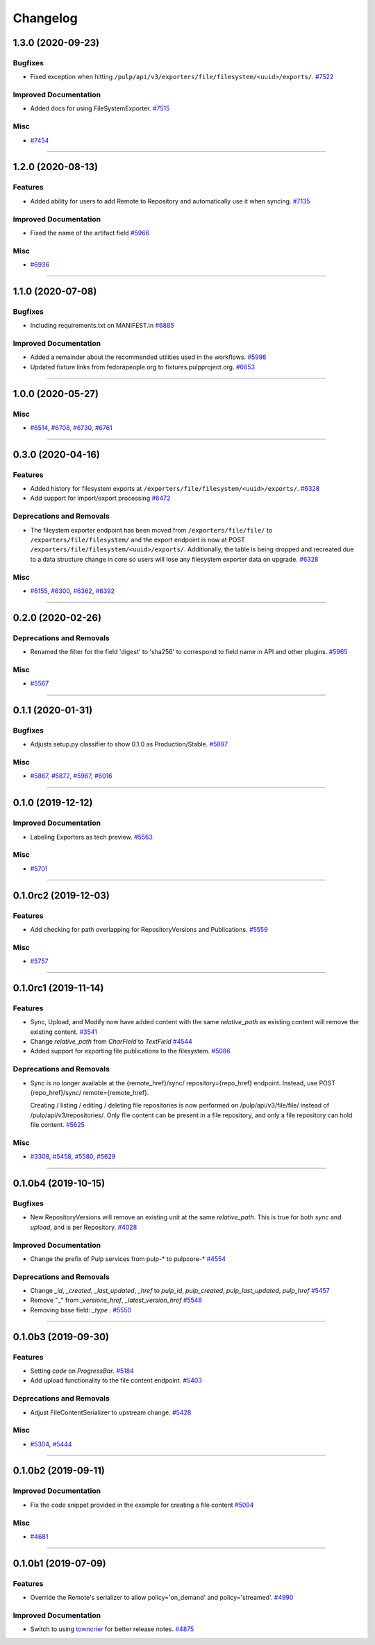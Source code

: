 =========
Changelog
=========

..
    You should *NOT* be adding new change log entries to this file, this
    file is managed by towncrier. You *may* edit previous change logs to
    fix problems like typo corrections or such.
    To add a new change log entry, please see
    https://docs.pulpproject.org/en/3.0/nightly/contributing/git.html#changelog-update

    WARNING: Don't drop the next directive!

.. towncrier release notes start

1.3.0 (2020-09-23)
==================


Bugfixes
--------

- Fixed exception when hitting ``/pulp/api/v3/exporters/file/filesystem/<uuid>/exports/``.
  `#7522 <https://pulp.plan.io/issues/7522>`_


Improved Documentation
----------------------

- Added docs for using FileSystemExporter.
  `#7515 <https://pulp.plan.io/issues/7515>`_


Misc
----

- `#7454 <https://pulp.plan.io/issues/7454>`_


----


1.2.0 (2020-08-13)
==================


Features
--------

- Added ability for users to add Remote to Repository and automatically use it when syncing.
  `#7135 <https://pulp.plan.io/issues/7135>`_


Improved Documentation
----------------------

- Fixed the name of the artifact field
  `#5966 <https://pulp.plan.io/issues/5966>`_


Misc
----

- `#6936 <https://pulp.plan.io/issues/6936>`_


----


1.1.0 (2020-07-08)
==================


Bugfixes
--------

- Including requirements.txt on MANIFEST.in
  `#6885 <https://pulp.plan.io/issues/6885>`_


Improved Documentation
----------------------

- Added a remainder about the recommended utilities used in the workflows.
  `#5998 <https://pulp.plan.io/issues/5998>`_
- Updated fixture links from fedorapeople.org to fixtures.pulpproject.org.
  `#6653 <https://pulp.plan.io/issues/6653>`_


----


1.0.0 (2020-05-27)
==================


Misc
----

- `#6514 <https://pulp.plan.io/issues/6514>`_, `#6708 <https://pulp.plan.io/issues/6708>`_, `#6730 <https://pulp.plan.io/issues/6730>`_, `#6761 <https://pulp.plan.io/issues/6761>`_


----


0.3.0 (2020-04-16)
==================


Features
--------

- Added history for filesystem exports at ``/exporters/file/filesystem/<uuid>/exports/``.
  `#6328 <https://pulp.plan.io/issues/6328>`_
- Add support for import/export processing
  `#6472 <https://pulp.plan.io/issues/6472>`_


Deprecations and Removals
-------------------------

- The fileystem exporter endpoint has been moved from ``/exporters/file/file/`` to
  ``/exporters/file/filesystem/`` and the export endpoint is now at POST
  ``/exporters/file/filesystem/<uuid>/exports/``. Additionally, the table is being dropped and
  recreated due to a data structure change in core so users will lose any filesystem exporter data on
  upgrade.
  `#6328 <https://pulp.plan.io/issues/6328>`_


Misc
----

- `#6155 <https://pulp.plan.io/issues/6155>`_, `#6300 <https://pulp.plan.io/issues/6300>`_, `#6362 <https://pulp.plan.io/issues/6362>`_, `#6392 <https://pulp.plan.io/issues/6392>`_


----


0.2.0 (2020-02-26)
==================


Deprecations and Removals
-------------------------

- Renamed the filter for the field 'digest' to 'sha256' to correspond to field name in API and other
  plugins.
  `#5965 <https://pulp.plan.io/issues/5965>`_


Misc
----

- `#5567 <https://pulp.plan.io/issues/5567>`_


----


0.1.1 (2020-01-31)
==================


Bugfixes
--------

- Adjusts setup.py classifier to show 0.1.0 as Production/Stable.
  `#5897 <https://pulp.plan.io/issues/5897>`_


Misc
----

- `#5867 <https://pulp.plan.io/issues/5867>`_, `#5872 <https://pulp.plan.io/issues/5872>`_, `#5967 <https://pulp.plan.io/issues/5967>`_, `#6016 <https://pulp.plan.io/issues/6016>`_


----


0.1.0 (2019-12-12)
==================


Improved Documentation
----------------------

- Labeling Exporters as tech preview.
  `#5563 <https://pulp.plan.io/issues/5563>`_


Misc
----

- `#5701 <https://pulp.plan.io/issues/5701>`_


----


0.1.0rc2 (2019-12-03)
=====================


Features
--------

- Add checking for path overlapping for RepositoryVersions and Publications.
  `#5559 <https://pulp.plan.io/issues/5559>`_


Misc
----

- `#5757 <https://pulp.plan.io/issues/5757>`_


----


0.1.0rc1 (2019-11-14)
=====================


Features
--------

- Sync, Upload, and Modify now have added content with the same `relative_path` as existing content
  will remove the existing content.
  `#3541 <https://pulp.plan.io/issues/3541>`_
- Change `relative_path` from `CharField` to `TextField`
  `#4544 <https://pulp.plan.io/issues/4544>`_
- Added support for exporting file publications to the filesystem.
  `#5086 <https://pulp.plan.io/issues/5086>`_


Deprecations and Removals
-------------------------

- Sync is no longer available at the {remote_href}/sync/ repository={repo_href} endpoint. Instead, use POST {repo_href}/sync/ remote={remote_href}.

  Creating / listing / editing / deleting file repositories is now performed on /pulp/api/v3/file/file/ instead of /pulp/api/v3/repositories/. Only file content can be present in a file repository, and only a file repository can hold file content.
  `#5625 <https://pulp.plan.io/issues/5625>`_


Misc
----

- `#3308 <https://pulp.plan.io/issues/3308>`_, `#5458 <https://pulp.plan.io/issues/5458>`_, `#5580 <https://pulp.plan.io/issues/5580>`_, `#5629 <https://pulp.plan.io/issues/5629>`_


----


0.1.0b4 (2019-10-15)
====================


Bugfixes
--------

- New RepositoryVersions will remove an existing unit at the same `relative_path`. This is true for
  both `sync` and `upload`, and is per Repository.
  `#4028 <https://pulp.plan.io/issues/4028>`_


Improved Documentation
----------------------

- Change the prefix of Pulp services from pulp-* to pulpcore-*
  `#4554 <https://pulp.plan.io/issues/4554>`_


Deprecations and Removals
-------------------------

- Change `_id`, `_created`, `_last_updated`, `_href` to `pulp_id`, `pulp_created`, `pulp_last_updated`, `pulp_href`
  `#5457 <https://pulp.plan.io/issues/5457>`_
- Remove "_" from `_versions_href`, `_latest_version_href`
  `#5548 <https://pulp.plan.io/issues/5548>`_
- Removing base field: `_type` .
  `#5550 <https://pulp.plan.io/issues/5550>`_


----


0.1.0b3 (2019-09-30)
====================


Features
--------

- Setting `code` on `ProgressBar`.
  `#5184 <https://pulp.plan.io/issues/5184>`_
- Add upload functionality to the file content endpoint.
  `#5403 <https://pulp.plan.io/issues/5403>`_


Deprecations and Removals
-------------------------

- Adjust FileContentSerializer to upstream change.
  `#5428 <https://pulp.plan.io/issues/5428>`_


Misc
----

- `#5304 <https://pulp.plan.io/issues/5304>`_, `#5444 <https://pulp.plan.io/issues/5444>`_


----


0.1.0b2 (2019-09-11)
====================


Improved Documentation
----------------------

- Fix the code snippet provided in the example for creating a file content
  `#5094 <https://pulp.plan.io/issues/5094>`_


Misc
----

- `#4681 <https://pulp.plan.io/issues/4681>`_


----


0.1.0b1 (2019-07-09)
====================


Features
--------

- Override the Remote's serializer to allow policy='on_demand' and policy='streamed'.
  `#4990 <https://pulp.plan.io/issues/4990>`_


Improved Documentation
----------------------

- Switch to using `towncrier <https://github.com/hawkowl/towncrier>`_ for better release notes.
  `#4875 <https://pulp.plan.io/issues/4875>`_


